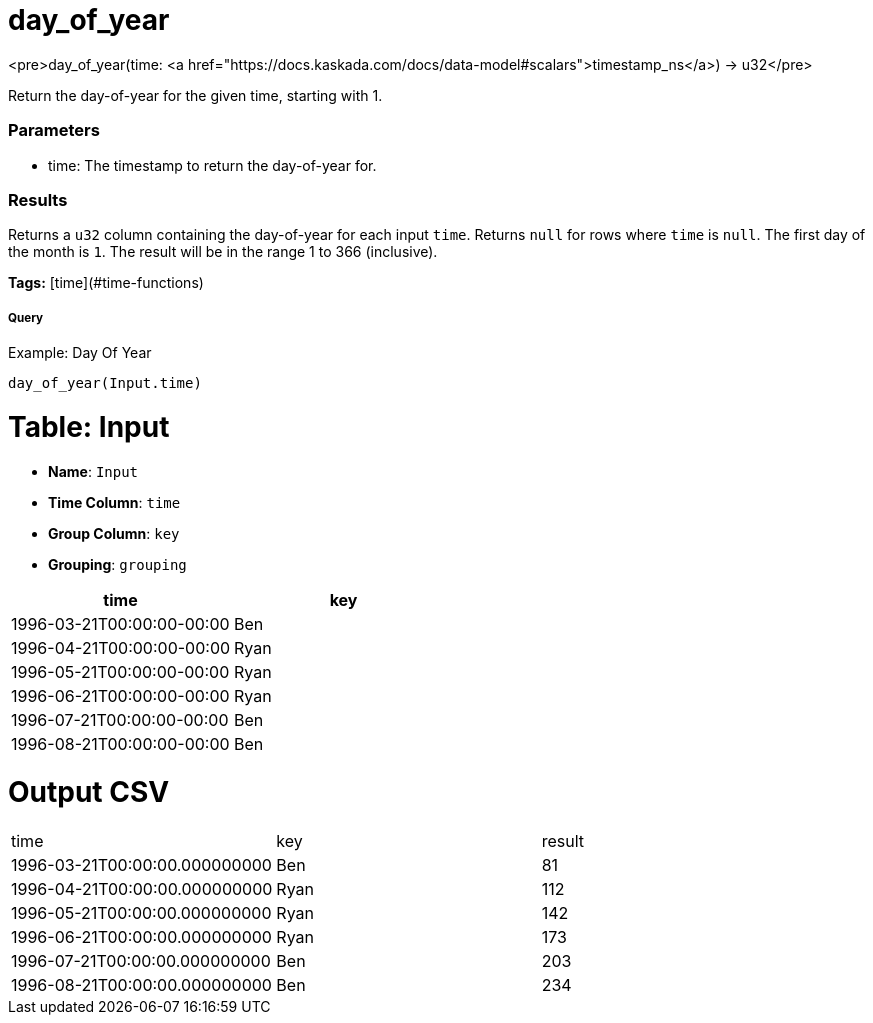 = day_of_year

<pre>day_of_year(time: <a href="https://docs.kaskada.com/docs/data-model#scalars">timestamp_ns</a>) -> u32</pre>

Return the day-of-year for the given time, starting with 1.

### Parameters
* time: The timestamp to return the day-of-year for.

### Results
Returns a `u32` column containing the day-of-year for each input `time`.
Returns `null` for rows where `time` is `null`. The first day of the month is
`1`. The result will be in the range 1 to 366 (inclusive).

**Tags:** [time](#time-functions)

.Example: Day Of Year

===== Query
```
day_of_year(Input.time)
```

= Table: Input

* **Name**: `Input`
* **Time Column**: `time`
* **Group Column**: `key`
* **Grouping**: `grouping`

[%header,format=csv]
|===
time,key
1996-03-21T00:00:00-00:00,Ben
1996-04-21T00:00:00-00:00,Ryan
1996-05-21T00:00:00-00:00,Ryan
1996-06-21T00:00:00-00:00,Ryan
1996-07-21T00:00:00-00:00,Ben
1996-08-21T00:00:00-00:00,Ben

|===


= Output CSV
[header,format=csv]
|===
time,key,result
1996-03-21T00:00:00.000000000,Ben,81
1996-04-21T00:00:00.000000000,Ryan,112
1996-05-21T00:00:00.000000000,Ryan,142
1996-06-21T00:00:00.000000000,Ryan,173
1996-07-21T00:00:00.000000000,Ben,203
1996-08-21T00:00:00.000000000,Ben,234

|===

====

